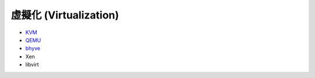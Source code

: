 ========================================
虛擬化 (Virtualization)
========================================


* `KVM <kvm.rst>`_
* `QEMU <qemu.rst>`_
* `bhyve <bhyve.rst>`_
* Xen
* libvirt
